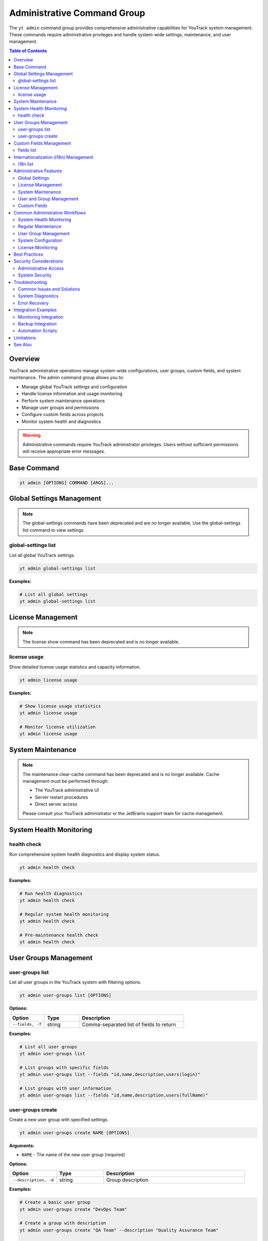 Administrative Command Group
==============================

The ``yt admin`` command group provides comprehensive administrative capabilities for YouTrack system management. These commands require administrative privileges and handle system-wide settings, maintenance, and user management.

.. contents:: Table of Contents
   :local:
   :depth: 2

Overview
--------

YouTrack administrative operations manage system-wide configurations, user groups, custom fields, and system maintenance. The admin command group allows you to:

* Manage global YouTrack settings and configuration
* Handle license information and usage monitoring
* Perform system maintenance operations
* Manage user groups and permissions
* Configure custom fields across projects
* Monitor system health and diagnostics

.. warning::
   Administrative commands require YouTrack administrator privileges. Users without sufficient permissions will receive appropriate error messages.

Base Command
------------

.. code-block:: bash

   yt admin [OPTIONS] COMMAND [ARGS]...

Global Settings Management
--------------------------

.. note::
   The global-settings commands have been deprecated and are no longer available.
   Use the global-settings list command to view settings.

global-settings list
~~~~~~~~~~~~~~~~~~~~

List all global YouTrack settings.

.. code-block:: bash

   yt admin global-settings list

**Examples:**

.. code-block:: bash

   # List all global settings
   yt admin global-settings list

License Management
-----------------

.. note::
   The license show command has been deprecated and is no longer available.

license usage
~~~~~~~~~~~~

Show detailed license usage statistics and capacity information.

.. code-block:: bash

   yt admin license usage

**Examples:**

.. code-block:: bash

   # Show license usage statistics
   yt admin license usage

   # Monitor license utilization
   yt admin license usage

System Maintenance
------------------

.. note::
   The maintenance clear-cache command has been deprecated and is no longer available.
   Cache management must be performed through:

   * The YouTrack administrative UI
   * Server restart procedures
   * Direct server access

   Please consult your YouTrack administrator or the JetBrains support team for cache management.

System Health Monitoring
------------------------

health check
~~~~~~~~~~~

Run comprehensive system health diagnostics and display system status.

.. code-block:: bash

   yt admin health check

**Examples:**

.. code-block:: bash

   # Run health diagnostics
   yt admin health check

   # Regular system health monitoring
   yt admin health check

   # Pre-maintenance health check
   yt admin health check

User Groups Management
---------------------

user-groups list
~~~~~~~~~~~~~~~

List all user groups in the YouTrack system with filtering options.

.. code-block:: bash

   yt admin user-groups list [OPTIONS]

**Options:**

.. list-table::
   :widths: 20 20 60
   :header-rows: 1

   * - Option
     - Type
     - Description
   * - ``--fields, -f``
     - string
     - Comma-separated list of fields to return

**Examples:**

.. code-block:: bash

   # List all user groups
   yt admin user-groups list

   # List groups with specific fields
   yt admin user-groups list --fields "id,name,description,users(login)"

   # List groups with user information
   yt admin user-groups list --fields "id,name,description,users(fullName)"

user-groups create
~~~~~~~~~~~~~~~~~

Create a new user group with specified settings.

.. code-block:: bash

   yt admin user-groups create NAME [OPTIONS]

**Arguments:**

* ``NAME`` - The name of the new user group (required)

**Options:**

.. list-table::
   :widths: 20 20 60
   :header-rows: 1

   * - Option
     - Type
     - Description
   * - ``--description, -d``
     - string
     - Group description

**Examples:**

.. code-block:: bash

   # Create a basic user group
   yt admin user-groups create "DevOps Team"

   # Create a group with description
   yt admin user-groups create "QA Team" --description "Quality Assurance Team"

   # Create project-specific groups
   yt admin user-groups create "Project Alpha Team" --description "Alpha project development team"

Custom Fields Management
------------------------

fields list
~~~~~~~~~~

List all custom fields configured across YouTrack projects.

.. code-block:: bash

   yt admin fields list [OPTIONS]

**Options:**

.. list-table::
   :widths: 20 20 60
   :header-rows: 1

   * - Option
     - Type
     - Description
   * - ``--fields, -f``
     - string
     - Comma-separated list of fields to return

**Examples:**

.. code-block:: bash

   # List all custom fields
   yt admin fields list

   # List fields with specific information
   yt admin fields list --fields "id,name,fieldType(presentation),isPrivate"

   # List field types and usage
   yt admin fields list --fields "name,fieldType(presentation),projects(name)"

Internationalization (i18n) Management
--------------------------------------

i18n list
~~~~~~~~~

List available locales for internationalization. This command is an alias for ``yt admin locale list``.

.. code-block:: bash

   yt admin i18n list

**Examples:**

.. code-block:: bash

   # List all available locales
   yt admin i18n list

   # Same functionality as locale list
   yt admin locale list

.. note::
   This command provides the same functionality as ``yt admin locale list`` for consistency with other i18n commands.

Administrative Features
----------------------

Global Settings
~~~~~~~~~~~~~~

**System Configuration**
  Manage server-wide settings including performance, security, and feature configurations.

**Authentication Settings**
  Configure authentication methods, session timeouts, and security policies.

**Email Configuration**
  Set up email servers, notification templates, and delivery settings.

**Performance Tuning**
  Adjust system performance parameters and resource limits.

License Management
~~~~~~~~~~~~~~~~~

**License Information**
  View license details including expiration dates, feature limits, and user capacity.

**Usage Monitoring**
  Track license utilization and capacity planning.

**Compliance Tracking**
  Monitor license compliance and usage patterns.

System Maintenance
~~~~~~~~~~~~~~~~~

**Cache Management**
  Note: Cache clearing is not available through the REST API. Use the YouTrack administrative UI or server-side tools for cache management.

**Health Monitoring**
  Comprehensive system health checks and diagnostics.

**Performance Optimization**
  Tools for system performance analysis and optimization.

User and Group Management
~~~~~~~~~~~~~~~~~~~~~~~~

**User Groups**
  Create and manage user groups for permission and access control.

**Permission Management**
  Configure group-based permissions and access rights.

**Organizational Structure**
  Set up user groups that reflect organizational hierarchy.

Custom Fields
~~~~~~~~~~~~

**Field Management**
  View and manage custom fields across all projects.

**Field Configuration**
  Monitor field usage and configuration across the system.

**Data Consistency**
  Ensure custom field consistency across projects.

Common Administrative Workflows
------------------------------

System Health Monitoring
~~~~~~~~~~~~~~~~~~~~~~~

.. code-block:: bash

   # Daily health check routine
   echo "=== Daily YouTrack Health Check ==="
   echo "Date: $(date)"
   echo ""

   # Check system health
   yt admin health check

   # Check license status
   echo ""
   echo "=== License Status ==="
   yt admin license usage

   # Check license usage
   echo ""
   echo "=== License Usage ==="
   yt admin license usage

Regular Maintenance
~~~~~~~~~~~~~~~~~

.. code-block:: bash

   # Weekly maintenance routine
   echo "=== Weekly YouTrack Maintenance ==="

   # Note: Cache clearing is not available through the REST API
   echo "Cache clearing must be done through the YouTrack UI or server tools"
   # Cache clearing commands have been deprecated

   # Health check after maintenance
   echo "Post-maintenance health check..."
   yt admin health check

   echo "Maintenance completed at $(date)"

User Group Management
~~~~~~~~~~~~~~~~~~~

.. code-block:: bash

   # Set up new project team
   PROJECT_NAME="Alpha"

   # Create project-specific groups
   yt admin user-groups create "${PROJECT_NAME} Developers" \
     --description "Development team for ${PROJECT_NAME} project"

   yt admin user-groups create "${PROJECT_NAME} Testers" \
     --description "QA team for ${PROJECT_NAME} project"

   yt admin user-groups create "${PROJECT_NAME} Managers" \
     --description "Project managers for ${PROJECT_NAME} project"

   # List created groups
   yt admin user-groups list --fields "name,description"

System Configuration
~~~~~~~~~~~~~~~~~~~

.. code-block:: bash

   # Configure system settings for new installation
   echo "Configuring YouTrack system settings..."

   # Note: Global settings configuration commands have been deprecated
   echo "System settings must be configured through the YouTrack web interface"

   # Verify configuration
   echo "Verifying configuration..."
   yt admin global-settings list

License Monitoring
~~~~~~~~~~~~~~~~~

.. code-block:: bash

   #!/bin/bash
   # License monitoring and alerting script

   echo "=== License Monitoring Report ==="
   echo "Generated: $(date)"
   echo ""

   # Get license information
   USAGE_INFO=$(yt admin license usage)

   echo "$USAGE_INFO"

   # Alert if usage is high (example threshold: 80%)
   # This would need proper parsing of the actual output format
   echo ""
   echo "=== Usage Analysis ==="
   echo "License monitoring completed"

Best Practices
--------------

1. **Regular Monitoring**: Perform regular health checks and license monitoring.

2. **Maintenance Scheduling**: Schedule maintenance operations during low-usage periods.

3. **Permission Management**: Use groups for permission management rather than individual assignments.

4. **Documentation**: Document all administrative changes and configurations.

5. **Backup Before Changes**: Always backup configurations before making changes.

6. **Testing**: Test administrative changes in non-production environments first.

7. **Monitoring**: Set up monitoring for license usage and system health.

8. **Security**: Follow security best practices for administrative access.

9. **Change Management**: Use proper change management processes for system modifications.

10. **Capacity Planning**: Monitor usage trends for capacity planning and license management.

Security Considerations
----------------------

Administrative Access
~~~~~~~~~~~~~~~~~~~~

* **Limited Access**: Restrict administrative access to authorized personnel only
* **Audit Trail**: Maintain audit logs of administrative actions
* **Role Separation**: Separate development and administrative responsibilities
* **Regular Review**: Regularly review and update administrative permissions

System Security
~~~~~~~~~~~~~~

* **Setting Validation**: Validate all configuration changes for security implications
* **Secure Defaults**: Use secure default values for system settings
* **Regular Updates**: Keep system configurations current with security best practices
* **Access Monitoring**: Monitor administrative access and actions

Troubleshooting
--------------

Common Issues and Solutions
~~~~~~~~~~~~~~~~~~~~~~~~~

**Permission Denied Errors**
  Verify administrative privileges and check authentication status.

**Setting Not Found**
  Check setting key spelling and availability in your YouTrack version.

**Cache Clear Not Available**
  The clear-cache command returns an error explaining that cache clearing is not available through the YouTrack REST API. Use the administrative UI or server-side tools instead.

**Group Creation Failures**
  Check for naming conflicts and permission requirements.

**Health Check Issues**
  Review system logs and resource availability.

**Health Check 404 Errors**
  If the health check command returns a 404 error, this may indicate:

  * Your YouTrack version doesn't support the system settings endpoint
  * The API endpoint has changed in your YouTrack version
  * Your YouTrack instance has a different API configuration

  The command will automatically try fallback endpoints and provide specific guidance based on the error type.

System Diagnostics
~~~~~~~~~~~~~~~~~

.. code-block:: bash

   # Administrative troubleshooting workflow
   echo "=== YouTrack Administrative Diagnostics ==="

   # Check authentication and permissions
   echo "1. Authentication check..."
   if yt admin health check > /dev/null 2>&1; then
     echo "✅ Administrative access verified"
   else
     echo "❌ Administrative access failed"
     exit 1
   fi

   # Check system health
   echo "2. System health check..."
   yt admin health check

   # Check license status
   echo "3. License status..."
   yt admin license usage

   echo "Diagnostics completed"

Error Recovery
~~~~~~~~~~~~~

.. code-block:: bash

   # Error recovery procedures
   echo "=== Administrative Error Recovery ==="

   # Note: Cache clearing is not available through the REST API
   echo "Cache management must be done through YouTrack UI or server tools"
   # Manual intervention required for cache clearing

   # Verify system health after recovery
   echo "Verifying system health..."
   yt admin health check

   # Check critical settings
   echo "Verifying critical settings..."
   yt admin global-settings list

Integration Examples
-------------------

Monitoring Integration
~~~~~~~~~~~~~~~~~~~~

.. code-block:: bash

   #!/bin/bash
   # Integration with monitoring systems

   # Health check for monitoring system
   if yt admin health check > /dev/null 2>&1; then
     echo "youtrack_health_status 1"
   else
     echo "youtrack_health_status 0"
   fi

   # License usage metrics
   # This would need proper parsing of actual output
   echo "youtrack_license_usage_percent 75"

Backup Integration
~~~~~~~~~~~~~~~~

.. code-block:: bash

   #!/bin/bash
   # Backup administrative configurations

   BACKUP_DIR="/backup/youtrack/$(date +%Y%m%d)"
   mkdir -p "$BACKUP_DIR"

   # Export global settings
   yt admin global-settings list > "$BACKUP_DIR/global_settings.txt"

   # Export user groups
   yt admin user-groups list --fields "id,name,description" > "$BACKUP_DIR/user_groups.txt"

   # Export custom fields
   yt admin fields list > "$BACKUP_DIR/custom_fields.txt"

   echo "Administrative backup completed: $BACKUP_DIR"

Automation Scripts
~~~~~~~~~~~~~~~~~

.. code-block:: bash

   #!/bin/bash
   # Automated administrative maintenance

   LOG_FILE="/var/log/youtrack_admin.log"

   log() {
     echo "$(date): $1" | tee -a "$LOG_FILE"
   }

   log "Starting automated maintenance"

   # Note: Cache clearing is not available through the REST API
   log "Cache clearing must be done through YouTrack UI or server tools"
   # Manual cache management required

   # Health check
   log "Running health check"
   if yt admin health check > /dev/null 2>&1; then
     log "Health check passed"
   else
     log "Health check failed - alerting administrators"
     # Send alert to administrators
   fi

   log "Automated maintenance completed"

Limitations
-----------

* Some administrative operations may require web interface access
* Complex permission configurations may not be fully exposed via CLI
* Advanced system configurations may require direct database access
* Certain maintenance operations may require system restart

See Also
--------

* :doc:`auth` - Authentication and credential management
* :doc:`users` - User management and group membership
* :doc:`projects` - Project administration and configuration
* :doc:`config` - CLI configuration and environment management
* YouTrack Administration Guide for advanced system management
